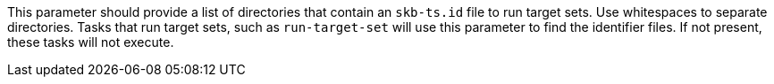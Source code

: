 This parameter should provide a list of directories that contain an `skb-ts.id` file to run target sets.
Use whitespaces to separate directories.
Tasks that run target sets, such as `run-target-set` will use this parameter to find the identifier files.
If not present, these tasks will not execute.